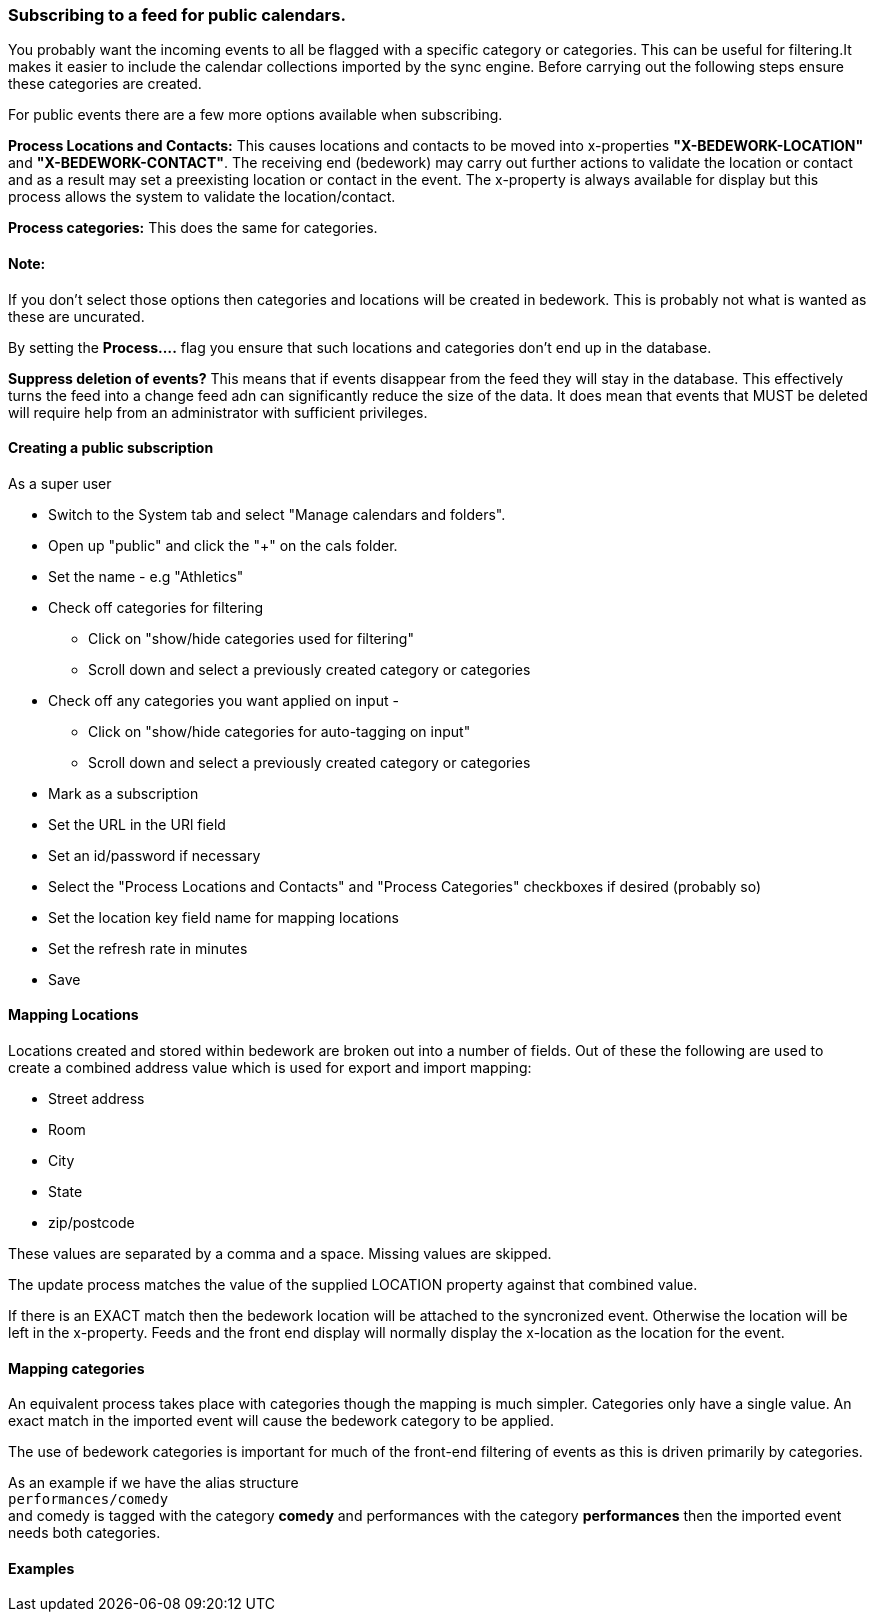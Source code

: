 === Subscribing to a feed for public calendars.

You probably want the incoming events to all be flagged with a specific category or categories. This can be useful for filtering.It makes it easier to include the calendar collections imported by the sync engine. Before carrying out the following steps ensure these categories are created.

For public events there are a few more options available when subscribing.

*Process Locations and Contacts:* This causes locations and contacts to be moved into x-properties *"X-BEDEWORK-LOCATION"* and *"X-BEDEWORK-CONTACT"*. The receiving end (bedework) may carry out further actions to validate the location or contact and as a result may set a preexisting location or contact in the event. The x-property is always available for display but this process allows the system to validate the location/contact.

*Process categories:* This does the same for categories.

==== Note:
If you don't select those options then categories and locations will be created in bedework. This is probably not what is wanted as these are uncurated.

By setting the *Process....* flag you ensure that such locations and categories don't end up in the database.

*Suppress deletion of events?* This means that if events disappear from the feed they will stay in the database. This effectively turns the feed into a change feed adn can significantly reduce the size of the data. It does mean that events that MUST be deleted will require help from an administrator with sufficient privileges.
 
==== Creating a public subscription

As a super user

  * Switch to the System tab and select "Manage calendars and folders".
  * Open up "public" and click the "+" on the cals folder.
  * Set the name - e.g "Athletics"
  * Check off categories for filtering
    ** Click on "show/hide categories used for filtering"
    ** Scroll down and select a previously created category or categories
  * Check off any categories you want applied on input -
    ** Click on "show/hide categories for auto-tagging on input"
    ** Scroll down and select a previously created category or categories
  * Mark as a subscription
  * Set the URL in the URl field
  * Set an id/password if necessary
  * Select the "Process Locations and Contacts" and "Process Categories" checkboxes if desired (probably so)
  * Set the location key field name for mapping locations
  * Set the refresh rate in minutes
  * Save

==== Mapping Locations
Locations created and stored within bedework are broken out into a number of fields. Out of these the following are used to create a combined address value which is used for export and import mapping:

  * Street address
  * Room
  * City
  * State
  * zip/postcode

These values are separated by a comma and a space. Missing values are skipped.

The update process matches the value of the supplied LOCATION property against that combined value.

If there is an EXACT match then the bedework location will be attached to the syncronized event. Otherwise the location will be left in the x-property. Feeds and the front end display will normally display the x-location as the location for the event.

==== Mapping categories
An equivalent process takes place with categories though the mapping is much simpler. Categories only have a single value. An exact match in the imported event will cause the bedework category to be applied.

The use of bedework categories is important for much of the front-end filtering of events as this is driven primarily by categories.

As an example if we have the alias structure +
`performances/comedy` +
and comedy is tagged with the category *comedy* and performances with the category *performances* then the imported event needs both categories.

==== Examples


